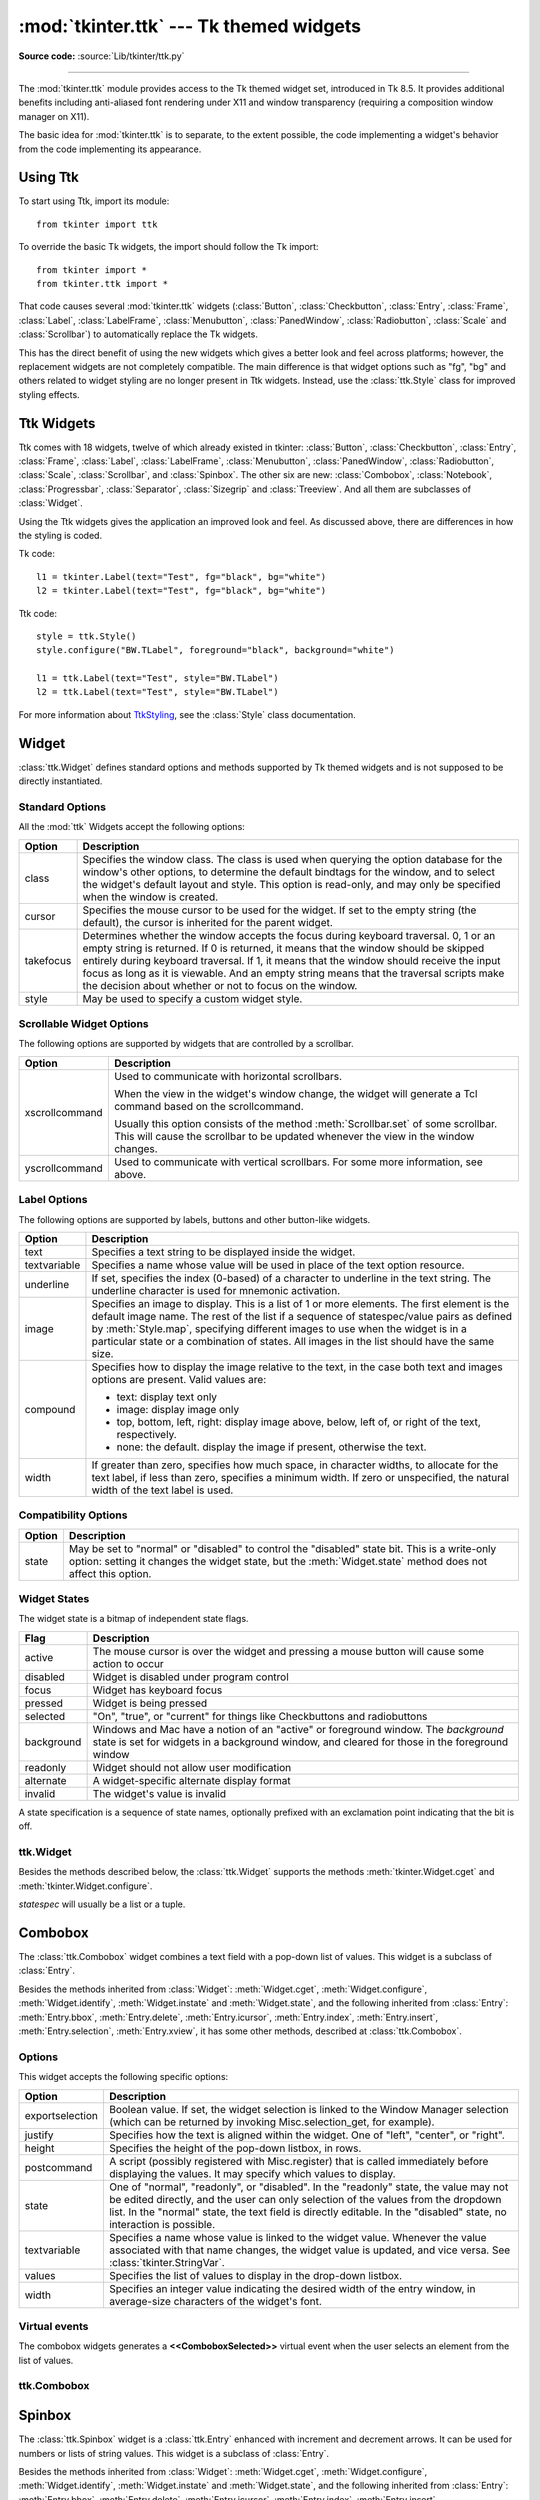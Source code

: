 :mod:`tkinter.ttk` --- Tk themed widgets
========================================

.. module:: tkinter.ttk
   :synopsis: Tk themed widget set

.. sectionauthor:: Guilherme Polo <ggpolo@gmail.com>

**Source code:** :source:`Lib/tkinter/ttk.py`

.. index:: single: ttk

--------------

The :mod:`tkinter.ttk` module provides access to the Tk themed widget set,
introduced in Tk 8.5. It provides additional benefits including anti-aliased font
rendering under X11 and window transparency (requiring a composition
window manager on X11).

The basic idea for :mod:`tkinter.ttk` is to separate, to the extent possible,
the code implementing a widget's behavior from the code implementing its
appearance.


.. seealso::

   `Tk Widget Styling Support <https://core.tcl.tk/tips/doc/trunk/tip/48.md>`_
      A document introducing theming support for Tk


Using Ttk
---------

To start using Ttk, import its module::

   from tkinter import ttk

To override the basic Tk widgets, the import should follow the Tk import::

   from tkinter import *
   from tkinter.ttk import *

That code causes several :mod:`tkinter.ttk` widgets (:class:`Button`,
:class:`Checkbutton`, :class:`Entry`, :class:`Frame`, :class:`Label`,
:class:`LabelFrame`, :class:`Menubutton`, :class:`PanedWindow`,
:class:`Radiobutton`, :class:`Scale` and :class:`Scrollbar`) to
automatically replace the Tk widgets.

This has the direct benefit of using the new widgets which gives a better
look and feel across platforms; however, the replacement widgets are not
completely compatible. The main difference is that widget options such as
"fg", "bg" and others related to widget styling are no
longer present in Ttk widgets.  Instead, use  the :class:`ttk.Style` class
for improved styling effects.


.. seealso::

   `Converting existing applications to use Tile widgets <https://tktable.sourceforge.net/tile/doc/converting.txt>`_
     A monograph (using Tcl terminology) about differences typically
     encountered when moving applications to use the new widgets.


Ttk Widgets
-----------

Ttk comes with 18 widgets, twelve of which already existed in tkinter:
:class:`Button`, :class:`Checkbutton`, :class:`Entry`, :class:`Frame`,
:class:`Label`, :class:`LabelFrame`, :class:`Menubutton`, :class:`PanedWindow`,
:class:`Radiobutton`, :class:`Scale`, :class:`Scrollbar`, and :class:`Spinbox`.
The other six are new: :class:`Combobox`, :class:`Notebook`,
:class:`Progressbar`, :class:`Separator`, :class:`Sizegrip` and
:class:`Treeview`. And all them are subclasses of :class:`Widget`.

Using the Ttk widgets gives the application an improved look and feel.
As discussed above, there are differences in how the styling is coded.

Tk code::

   l1 = tkinter.Label(text="Test", fg="black", bg="white")
   l2 = tkinter.Label(text="Test", fg="black", bg="white")


Ttk code::

   style = ttk.Style()
   style.configure("BW.TLabel", foreground="black", background="white")

   l1 = ttk.Label(text="Test", style="BW.TLabel")
   l2 = ttk.Label(text="Test", style="BW.TLabel")

For more information about TtkStyling_, see the :class:`Style` class
documentation.

Widget
------

:class:`ttk.Widget` defines standard options and methods supported by Tk
themed widgets and is not supposed to be directly instantiated.


Standard Options
^^^^^^^^^^^^^^^^

All the :mod:`ttk` Widgets accept the following options:

.. tabularcolumns:: |l|L|

+-----------+--------------------------------------------------------------+
| Option    | Description                                                  |
+===========+==============================================================+
| class     | Specifies the window class. The class is used when querying  |
|           | the option database for the window's other options, to       |
|           | determine the default bindtags for the window, and to select |
|           | the widget's default layout and style. This option is        |
|           | read-only, and may only be specified when the window is      |
|           | created.                                                     |
+-----------+--------------------------------------------------------------+
| cursor    | Specifies the mouse cursor to be used for the widget. If set |
|           | to the empty string (the default), the cursor is inherited   |
|           | for the parent widget.                                       |
+-----------+--------------------------------------------------------------+
| takefocus | Determines whether the window accepts the focus during       |
|           | keyboard traversal. 0, 1 or an empty string is returned.     |
|           | If 0 is returned, it means that the window should be skipped |
|           | entirely during keyboard traversal. If 1, it means that the  |
|           | window should receive the input focus as long as it is       |
|           | viewable. And an empty string means that the traversal       |
|           | scripts make the decision about whether or not to focus      |
|           | on the window.                                               |
+-----------+--------------------------------------------------------------+
| style     | May be used to specify a custom widget style.                |
+-----------+--------------------------------------------------------------+


Scrollable Widget Options
^^^^^^^^^^^^^^^^^^^^^^^^^

The following options are supported by widgets that are controlled by a
scrollbar.

.. tabularcolumns:: |l|L|

+----------------+---------------------------------------------------------+
| Option         | Description                                             |
+================+=========================================================+
| xscrollcommand | Used to communicate with horizontal scrollbars.         |
|                |                                                         |
|                | When the view in the widget's window change, the widget |
|                | will generate a Tcl command based on the scrollcommand. |
|                |                                                         |
|                | Usually this option consists of the method              |
|                | :meth:`Scrollbar.set` of some scrollbar. This will cause|
|                | the scrollbar to be updated whenever the view in the    |
|                | window changes.                                         |
+----------------+---------------------------------------------------------+
| yscrollcommand | Used to communicate with vertical scrollbars.           |
|                | For some more information, see above.                   |
+----------------+---------------------------------------------------------+


Label Options
^^^^^^^^^^^^^

The following options are supported by labels, buttons and other button-like
widgets.

.. tabularcolumns:: |l|p{0.7\linewidth}|

+--------------+-----------------------------------------------------------+
| Option       | Description                                               |
+==============+===========================================================+
| text         | Specifies a text string to be displayed inside the widget.|
+--------------+-----------------------------------------------------------+
| textvariable | Specifies a name whose value will be used in place of the |
|              | text option resource.                                     |
+--------------+-----------------------------------------------------------+
| underline    | If set, specifies the index (0-based) of a character to   |
|              | underline in the text string. The underline character is  |
|              | used for mnemonic activation.                             |
+--------------+-----------------------------------------------------------+
| image        | Specifies an image to display. This is a list of 1 or more|
|              | elements. The first element is the default image name. The|
|              | rest of the list if a sequence of statespec/value pairs as|
|              | defined by :meth:`Style.map`, specifying different images |
|              | to use when the widget is in a particular state or a      |
|              | combination of states. All images in the list should have |
|              | the same size.                                            |
+--------------+-----------------------------------------------------------+
| compound     | Specifies how to display the image relative to the text,  |
|              | in the case both text and images options are present.     |
|              | Valid values are:                                         |
|              |                                                           |
|              | * text: display text only                                 |
|              | * image: display image only                               |
|              | * top, bottom, left, right: display image above, below,   |
|              |   left of, or right of the text, respectively.            |
|              | * none: the default. display the image if present,        |
|              |   otherwise the text.                                     |
+--------------+-----------------------------------------------------------+
| width        | If greater than zero, specifies how much space, in        |
|              | character widths, to allocate for the text label, if less |
|              | than zero, specifies a minimum width. If zero or          |
|              | unspecified, the natural width of the text label is used. |
+--------------+-----------------------------------------------------------+


Compatibility Options
^^^^^^^^^^^^^^^^^^^^^

.. tabularcolumns:: |l|L|

+--------+----------------------------------------------------------------+
| Option | Description                                                    |
+========+================================================================+
| state  | May be set to "normal" or "disabled" to control the "disabled" |
|        | state bit. This is a write-only option: setting it changes the |
|        | widget state, but the :meth:`Widget.state` method does not     |
|        | affect this option.                                            |
+--------+----------------------------------------------------------------+

Widget States
^^^^^^^^^^^^^

The widget state is a bitmap of independent state flags.

.. tabularcolumns:: |l|L|

+------------+-------------------------------------------------------------+
| Flag       | Description                                                 |
+============+=============================================================+
| active     | The mouse cursor is over the widget and pressing a mouse    |
|            | button will cause some action to occur                      |
+------------+-------------------------------------------------------------+
| disabled   | Widget is disabled under program control                    |
+------------+-------------------------------------------------------------+
| focus      | Widget has keyboard focus                                   |
+------------+-------------------------------------------------------------+
| pressed    | Widget is being pressed                                     |
+------------+-------------------------------------------------------------+
| selected   | "On", "true", or "current" for things like Checkbuttons and |
|            | radiobuttons                                                |
+------------+-------------------------------------------------------------+
| background | Windows and Mac have a notion of an "active" or foreground  |
|            | window. The *background* state is set for widgets in a      |
|            | background window, and cleared for those in the foreground  |
|            | window                                                      |
+------------+-------------------------------------------------------------+
| readonly   | Widget should not allow user modification                   |
+------------+-------------------------------------------------------------+
| alternate  | A widget-specific alternate display format                  |
+------------+-------------------------------------------------------------+
| invalid    | The widget's value is invalid                               |
+------------+-------------------------------------------------------------+

A state specification is a sequence of state names, optionally prefixed with
an exclamation point indicating that the bit is off.


ttk.Widget
^^^^^^^^^^

Besides the methods described below, the :class:`ttk.Widget` supports the
methods :meth:`tkinter.Widget.cget` and :meth:`tkinter.Widget.configure`.

.. class:: Widget

   .. method:: identify(x, y)

      Returns the name of the element at position *x* *y*, or the empty string
      if the point does not lie within any element.

      *x* and *y* are pixel coordinates relative to the widget.


   .. method:: instate(statespec, callback=None, *args, **kw)

      Test the widget's state. If a callback is not specified, returns ``True``
      if the widget state matches *statespec* and ``False`` otherwise. If callback
      is specified then it is called with args if widget state matches
      *statespec*.


   .. method:: state(statespec=None)

      Modify or inquire widget state. If *statespec* is specified, sets the
      widget state according to it and return a new *statespec* indicating
      which flags were changed. If *statespec* is not specified, returns
      the currently enabled state flags.

   *statespec* will usually be a list or a tuple.


Combobox
--------

The :class:`ttk.Combobox` widget combines a text field with a pop-down list of
values. This widget is a subclass of :class:`Entry`.

Besides the methods inherited from :class:`Widget`: :meth:`Widget.cget`,
:meth:`Widget.configure`, :meth:`Widget.identify`, :meth:`Widget.instate`
and :meth:`Widget.state`, and the following inherited from :class:`Entry`:
:meth:`Entry.bbox`, :meth:`Entry.delete`, :meth:`Entry.icursor`,
:meth:`Entry.index`, :meth:`Entry.insert`, :meth:`Entry.selection`,
:meth:`Entry.xview`, it has some other methods, described at
:class:`ttk.Combobox`.


Options
^^^^^^^

This widget accepts the following specific options:

.. tabularcolumns:: |l|L|

+-----------------+--------------------------------------------------------+
| Option          | Description                                            |
+=================+========================================================+
| exportselection | Boolean value. If set, the widget selection is linked  |
|                 | to the Window Manager selection (which can be returned |
|                 | by invoking Misc.selection_get, for example).          |
+-----------------+--------------------------------------------------------+
| justify         | Specifies how the text is aligned within the widget.   |
|                 | One of "left", "center", or "right".                   |
+-----------------+--------------------------------------------------------+
| height          | Specifies the height of the pop-down listbox, in rows. |
+-----------------+--------------------------------------------------------+
| postcommand     | A script (possibly registered with Misc.register) that |
|                 | is called immediately before displaying the values. It |
|                 | may specify which values to display.                   |
+-----------------+--------------------------------------------------------+
| state           | One of "normal", "readonly", or "disabled". In the     |
|                 | "readonly" state, the value may not be edited directly,|
|                 | and the user can only selection of the values from the |
|                 | dropdown list. In the "normal" state, the text field is|
|                 | directly editable. In the "disabled" state, no         |
|                 | interaction is possible.                               |
+-----------------+--------------------------------------------------------+
| textvariable    | Specifies a name whose value is linked to the widget   |
|                 | value. Whenever the value associated with that name    |
|                 | changes, the widget value is updated, and vice versa.  |
|                 | See :class:`tkinter.StringVar`.                        |
+-----------------+--------------------------------------------------------+
| values          | Specifies the list of values to display in the         |
|                 | drop-down listbox.                                     |
+-----------------+--------------------------------------------------------+
| width           | Specifies an integer value indicating the desired width|
|                 | of the entry window, in average-size characters of the |
|                 | widget's font.                                         |
+-----------------+--------------------------------------------------------+


Virtual events
^^^^^^^^^^^^^^

The combobox widgets generates a **<<ComboboxSelected>>** virtual event
when the user selects an element from the list of values.


ttk.Combobox
^^^^^^^^^^^^

.. class:: Combobox

   .. method:: current(newindex=None)

      If *newindex* is specified, sets the combobox value to the element
      position *newindex*. Otherwise, returns the index of the current value or
      -1 if the current value is not in the values list.


   .. method:: get()

      Returns the current value of the combobox.


   .. method:: set(value)

      Sets the value of the combobox to *value*.


Spinbox
-------
The :class:`ttk.Spinbox` widget is a :class:`ttk.Entry` enhanced with increment
and decrement arrows.  It can be used for numbers or lists of string values.
This widget is a subclass of :class:`Entry`.

Besides the methods inherited from :class:`Widget`: :meth:`Widget.cget`,
:meth:`Widget.configure`, :meth:`Widget.identify`, :meth:`Widget.instate`
and :meth:`Widget.state`, and the following inherited from :class:`Entry`:
:meth:`Entry.bbox`, :meth:`Entry.delete`, :meth:`Entry.icursor`,
:meth:`Entry.index`, :meth:`Entry.insert`, :meth:`Entry.xview`,
it has some other methods, described at :class:`ttk.Spinbox`.

Options
^^^^^^^

This widget accepts the following specific options:

.. tabularcolumns:: |l|L|

+----------------------+------------------------------------------------------+
| Option               | Description                                          |
+======================+======================================================+
| from                 | Float value.  If set, this is the minimum value to   |
|                      | which the decrement button will decrement.  Must be  |
|                      | spelled as ``from_`` when used as an argument, since |
|                      | ``from`` is a Python keyword.                        |
+----------------------+------------------------------------------------------+
| to                   | Float value.  If set, this is the maximum value to   |
|                      | which the increment button will increment.           |
+----------------------+------------------------------------------------------+
| increment            | Float value.  Specifies the amount which the         |
|                      | increment/decrement buttons change the               |
|                      | value. Defaults to 1.0.                              |
+----------------------+------------------------------------------------------+
| values               | Sequence of string or float values.  If specified,   |
|                      | the increment/decrement buttons will cycle through   |
|                      | the items in this sequence rather than incrementing  |
|                      | or decrementing numbers.                             |
|                      |                                                      |
+----------------------+------------------------------------------------------+
| wrap                 | Boolean value.  If ``True``, increment and decrement |
|                      | buttons will cycle from the ``to`` value to the      |
|                      | ``from`` value or the ``from`` value to the ``to``   |
|                      | value, respectively.                                 |
+----------------------+------------------------------------------------------+
| format               | String value.  This specifies the format of numbers  |
|                      | set by the increment/decrement buttons.  It must be  |
|                      | in the form "%W.Pf", where W is the padded width of  |
|                      | the value, P is the precision, and '%' and 'f' are   |
|                      | literal.                                             |
+----------------------+------------------------------------------------------+
| command              | Python callable.  Will be called with no arguments   |
|                      | whenever either of the increment or decrement buttons|
|                      | are pressed.                                         |
|                      |                                                      |
+----------------------+------------------------------------------------------+


Virtual events
^^^^^^^^^^^^^^

The spinbox widget generates an **<<Increment>>** virtual event when the
user presses <Up>, and a **<<Decrement>>** virtual event when the user
presses <Down>.

ttk.Spinbox
^^^^^^^^^^^^

.. class:: Spinbox

   .. method:: get()

      Returns the current value of the spinbox.


   .. method:: set(value)

      Sets the value of the spinbox to *value*.


Notebook
--------

Ttk Notebook widget manages a collection of windows and displays a single
one at a time. Each child window is associated with a tab, which the user
may select to change the currently displayed window.


Options
^^^^^^^

This widget accepts the following specific options:

.. tabularcolumns:: |l|L|

+---------+----------------------------------------------------------------+
| Option  | Description                                                    |
+=========+================================================================+
| height  | If present and greater than zero, specifies the desired height |
|         | of the pane area (not including internal padding or tabs).     |
|         | Otherwise, the maximum height of all panes is used.            |
+---------+----------------------------------------------------------------+
| padding | Specifies the amount of extra space to add around the outside  |
|         | of the notebook. The padding is a list up to four length       |
|         | specifications left top right bottom. If fewer than four       |
|         | elements are specified, bottom defaults to top, right defaults |
|         | to left, and top defaults to left.                             |
+---------+----------------------------------------------------------------+
| width   | If present and greater than zero, specified the desired width  |
|         | of the pane area (not including internal padding). Otherwise,  |
|         | the maximum width of all panes is used.                        |
+---------+----------------------------------------------------------------+


Tab Options
^^^^^^^^^^^

There are also specific options for tabs:

.. tabularcolumns:: |l|L|

+-----------+--------------------------------------------------------------+
| Option    | Description                                                  |
+===========+==============================================================+
| state     | Either "normal", "disabled" or "hidden". If "disabled", then |
|           | the tab is not selectable. If "hidden", then the tab is not  |
|           | shown.                                                       |
+-----------+--------------------------------------------------------------+
| sticky    | Specifies how the child window is positioned within the pane |
|           | area. Value is a string containing zero or more of the       |
|           | characters "n", "s", "e" or "w". Each letter refers to a     |
|           | side (north, south, east or west) that the child window will |
|           | stick to, as per the :meth:`grid` geometry manager.          |
+-----------+--------------------------------------------------------------+
| padding   | Specifies the amount of extra space to add between the       |
|           | notebook and this pane. Syntax is the same as for the option |
|           | padding used by this widget.                                 |
+-----------+--------------------------------------------------------------+
| text      | Specifies a text to be displayed in the tab.                 |
+-----------+--------------------------------------------------------------+
| image     | Specifies an image to display in the tab. See the option     |
|           | image described in :class:`Widget`.                          |
+-----------+--------------------------------------------------------------+
| compound  | Specifies how to display the image relative to the text, in  |
|           | the case both options text and image are present. See        |
|           | `Label Options`_ for legal values.                           |
+-----------+--------------------------------------------------------------+
| underline | Specifies the index (0-based) of a character to underline in |
|           | the text string. The underlined character is used for        |
|           | mnemonic activation if :meth:`Notebook.enable_traversal` is  |
|           | called.                                                      |
+-----------+--------------------------------------------------------------+


Tab Identifiers
^^^^^^^^^^^^^^^

The tab_id present in several methods of :class:`ttk.Notebook` may take any
of the following forms:

* An integer between zero and the number of tabs
* The name of a child window
* A positional specification of the form "@x,y", which identifies the tab
* The literal string "current", which identifies the currently selected tab
* The literal string "end", which returns the number of tabs (only valid for
  :meth:`Notebook.index`)


Virtual Events
^^^^^^^^^^^^^^

This widget generates a **<<NotebookTabChanged>>** virtual event after a new
tab is selected.


ttk.Notebook
^^^^^^^^^^^^

.. class:: Notebook

   .. method:: add(child, **kw)

      Adds a new tab to the notebook.

      If window is currently managed by the notebook but hidden, it is
      restored to its previous position.

      See `Tab Options`_ for the list of available options.


   .. method:: forget(tab_id)

      Removes the tab specified by *tab_id*, unmaps and unmanages the
      associated window.


   .. method:: hide(tab_id)

      Hides the tab specified by *tab_id*.

      The tab will not be displayed, but the associated window remains
      managed by the notebook and its configuration remembered. Hidden tabs
      may be restored with the :meth:`add` command.


   .. method:: identify(x, y)

      Returns the name of the tab element at position *x*, *y*, or the empty
      string if none.


   .. method:: index(tab_id)

      Returns the numeric index of the tab specified by *tab_id*, or the total
      number of tabs if *tab_id* is the string "end".


   .. method:: insert(pos, child, **kw)

      Inserts a pane at the specified position.

      *pos* is either the string "end", an integer index, or the name of a
      managed child. If *child* is already managed by the notebook, moves it to
      the specified position.

      See `Tab Options`_ for the list of available options.


   .. method:: select(tab_id=None)

      Selects the specified *tab_id*.

      The associated child window will be displayed, and the
      previously selected window (if different) is unmapped. If *tab_id* is
      omitted, returns the widget name of the currently selected pane.


   .. method:: tab(tab_id, option=None, **kw)

      Query or modify the options of the specific *tab_id*.

      If *kw* is not given, returns a dictionary of the tab option values. If
      *option* is specified, returns the value of that *option*. Otherwise,
      sets the options to the corresponding values.


   .. method:: tabs()

      Returns a list of windows managed by the notebook.


   .. method:: enable_traversal()

      Enable keyboard traversal for a toplevel window containing this notebook.

      This will extend the bindings for the toplevel window containing the
      notebook as follows:

      * :kbd:`Control-Tab`: selects the tab following the currently selected one.
      * :kbd:`Shift-Control-Tab`: selects the tab preceding the currently selected one.
      * :kbd:`Alt-K`: where *K* is the mnemonic (underlined) character of any tab, will
        select that tab.

      Multiple notebooks in a single toplevel may be enabled for traversal,
      including nested notebooks. However, notebook traversal only works
      properly if all panes have the notebook they are in as master.


Progressbar
-----------

The :class:`ttk.Progressbar` widget shows the status of a long-running
operation. It can operate in two modes:  1) the determinate mode which shows the
amount completed relative to the total amount of work to be done and 2) the
indeterminate mode which provides an animated display to let the user know that
work is progressing.


Options
^^^^^^^

This widget accepts the following specific options:

.. tabularcolumns:: |l|L|

+----------+---------------------------------------------------------------+
| Option   | Description                                                   |
+==========+===============================================================+
| orient   | One of "horizontal" or "vertical". Specifies the orientation  |
|          | of the progress bar.                                          |
+----------+---------------------------------------------------------------+
| length   | Specifies the length of the long axis of the progress bar     |
|          | (width if horizontal, height if vertical).                    |
+----------+---------------------------------------------------------------+
| mode     | One of "determinate" or "indeterminate".                      |
+----------+---------------------------------------------------------------+
| maximum  | A number specifying the maximum value. Defaults to 100.       |
+----------+---------------------------------------------------------------+
| value    | The current value of the progress bar. In "determinate" mode, |
|          | this represents the amount of work completed. In              |
|          | "indeterminate" mode, it is interpreted as modulo *maximum*;  |
|          | that is, the progress bar completes one "cycle" when its value|
|          | increases by *maximum*.                                       |
+----------+---------------------------------------------------------------+
| variable | A name which is linked to the option value. If specified, the |
|          | value of the progress bar is automatically set to the value of|
|          | this name whenever the latter is modified.                    |
+----------+---------------------------------------------------------------+
| phase    | Read-only option. The widget periodically increments the value|
|          | of this option whenever its value is greater than 0 and, in   |
|          | determinate mode, less than maximum. This option may be used  |
|          | by the current theme to provide additional animation effects. |
+----------+---------------------------------------------------------------+


ttk.Progressbar
^^^^^^^^^^^^^^^

.. class:: Progressbar

   .. method:: start(interval=None)

      Begin autoincrement mode: schedules a recurring timer event that calls
      :meth:`Progressbar.step` every *interval* milliseconds. If omitted,
      *interval* defaults to 50 milliseconds.


   .. method:: step(amount=None)

      Increments the progress bar's value by *amount*.

      *amount* defaults to 1.0 if omitted.


   .. method:: stop()

      Stop autoincrement mode: cancels any recurring timer event initiated by
      :meth:`Progressbar.start` for this progress bar.


Separator
---------

The :class:`ttk.Separator` widget displays a horizontal or vertical separator
bar.

It has no other methods besides the ones inherited from :class:`ttk.Widget`.


Options
^^^^^^^

This widget accepts the following specific option:

.. tabularcolumns:: |l|L|

+--------+----------------------------------------------------------------+
| Option | Description                                                    |
+========+================================================================+
| orient | One of "horizontal" or "vertical". Specifies the orientation of|
|        | the separator.                                                 |
+--------+----------------------------------------------------------------+


Sizegrip
--------

The :class:`ttk.Sizegrip` widget (also known as a grow box) allows the user to
resize the containing toplevel window by pressing and dragging the grip.

This widget has neither specific options nor specific methods, besides the
ones inherited from :class:`ttk.Widget`.


Platform-specific notes
^^^^^^^^^^^^^^^^^^^^^^^

* On macOS, toplevel windows automatically include a built-in size grip
  by default. Adding a :class:`Sizegrip` is harmless, since the built-in
  grip will just mask the widget.


Bugs
^^^^

* If the containing toplevel's position was specified relative to the right
  or bottom of the screen (e.g. ....), the :class:`Sizegrip` widget will
  not resize the window.
* This widget supports only "southeast" resizing.


Treeview
--------

The :class:`ttk.Treeview` widget displays a hierarchical collection of items.
Each item has a textual label, an optional image, and an optional list of data
values. The data values are displayed in successive columns after the tree
label.

The order in which data values are displayed may be controlled by setting
the widget option ``displaycolumns``. The tree widget can also display column
headings. Columns may be accessed by number or symbolic names listed in the
widget option columns. See `Column Identifiers`_.

Each item is identified by a unique name. The widget will generate item IDs
if they are not supplied by the caller. There is a distinguished root item,
named ``{}``. The root item itself is not displayed; its children appear at the
top level of the hierarchy.

Each item also has a list of tags, which can be used to associate event bindings
with individual items and control the appearance of the item.

The Treeview widget supports horizontal and vertical scrolling, according to
the options described in `Scrollable Widget Options`_ and the methods
:meth:`Treeview.xview` and :meth:`Treeview.yview`.


Options
^^^^^^^

This widget accepts the following specific options:

.. tabularcolumns:: |l|p{0.7\linewidth}|

+----------------+--------------------------------------------------------+
| Option         | Description                                            |
+================+========================================================+
| columns        | A list of column identifiers, specifying the number of |
|                | columns and their names.                               |
+----------------+--------------------------------------------------------+
| displaycolumns | A list of column identifiers (either symbolic or       |
|                | integer indices) specifying which data columns are     |
|                | displayed and the order in which they appear, or the   |
|                | string "#all".                                         |
+----------------+--------------------------------------------------------+
| height         | Specifies the number of rows which should be visible.  |
|                | Note: the requested width is determined from the sum   |
|                | of the column widths.                                  |
+----------------+--------------------------------------------------------+
| padding        | Specifies the internal padding for the widget. The     |
|                | padding is a list of up to four length specifications. |
+----------------+--------------------------------------------------------+
| selectmode     | Controls how the built-in class bindings manage the    |
|                | selection. One of "extended", "browse" or "none".      |
|                | If set to "extended" (the default), multiple items may |
|                | be selected. If "browse", only a single item will be   |
|                | selected at a time. If "none", the selection will not  |
|                | be changed.                                            |
|                |                                                        |
|                | Note that the application code and tag bindings can set|
|                | the selection however they wish, regardless of the     |
|                | value  of this option.                                 |
+----------------+--------------------------------------------------------+
| show           | A list containing zero or more of the following values,|
|                | specifying which elements of the tree to display.      |
|                |                                                        |
|                | * tree: display tree labels in column #0.              |
|                | * headings: display the heading row.                   |
|                |                                                        |
|                | The default is "tree headings", i.e., show all         |
|                | elements.                                              |
|                |                                                        |
|                | **Note**: Column #0 always refers to the tree column,  |
|                | even if show="tree" is not specified.                  |
+----------------+--------------------------------------------------------+


Item Options
^^^^^^^^^^^^

The following item options may be specified for items in the insert and item
widget commands.

.. tabularcolumns:: |l|L|

+--------+---------------------------------------------------------------+
| Option | Description                                                   |
+========+===============================================================+
| text   | The textual label to display for the item.                    |
+--------+---------------------------------------------------------------+
| image  | A Tk Image, displayed to the left of the label.               |
+--------+---------------------------------------------------------------+
| values | The list of values associated with the item.                  |
|        |                                                               |
|        | Each item should have the same number of values as the widget |
|        | option columns. If there are fewer values than columns, the   |
|        | remaining values are assumed empty. If there are more values  |
|        | than columns, the extra values are ignored.                   |
+--------+---------------------------------------------------------------+
| open   | ``True``/``False`` value indicating whether the item's        |
|        | children should be displayed or hidden.                       |
+--------+---------------------------------------------------------------+
| tags   | A list of tags associated with this item.                     |
+--------+---------------------------------------------------------------+


Tag Options
^^^^^^^^^^^

The following options may be specified on tags:

.. tabularcolumns:: |l|L|

+------------+-----------------------------------------------------------+
| Option     | Description                                               |
+============+===========================================================+
| foreground | Specifies the text foreground color.                      |
+------------+-----------------------------------------------------------+
| background | Specifies the cell or item background color.              |
+------------+-----------------------------------------------------------+
| font       | Specifies the font to use when drawing text.              |
+------------+-----------------------------------------------------------+
| image      | Specifies the item image, in case the item's image option |
|            | is empty.                                                 |
+------------+-----------------------------------------------------------+


Column Identifiers
^^^^^^^^^^^^^^^^^^

Column identifiers take any of the following forms:

* A symbolic name from the list of columns option.
* An integer n, specifying the nth data column.
* A string of the form #n, where n is an integer, specifying the nth display
  column.

Notes:

* Item's option values may be displayed in a different order than the order
  in which they are stored.
* Column #0 always refers to the tree column, even if show="tree" is not
  specified.

A data column number is an index into an item's option values list; a display
column number is the column number in the tree where the values are displayed.
Tree labels are displayed in column #0. If option displaycolumns is not set,
then data column n is displayed in column #n+1. Again, **column #0 always
refers to the tree column**.


Virtual Events
^^^^^^^^^^^^^^

The Treeview widget generates the following virtual events.

.. tabularcolumns:: |l|L|

+--------------------+--------------------------------------------------+
| Event              | Description                                      |
+====================+==================================================+
| <<TreeviewSelect>> | Generated whenever the selection changes.        |
+--------------------+--------------------------------------------------+
| <<TreeviewOpen>>   | Generated just before settings the focus item to |
|                    | open=True.                                       |
+--------------------+--------------------------------------------------+
| <<TreeviewClose>>  | Generated just after setting the focus item to   |
|                    | open=False.                                      |
+--------------------+--------------------------------------------------+

The :meth:`Treeview.focus` and :meth:`Treeview.selection` methods can be used
to determine the affected item or items.


ttk.Treeview
^^^^^^^^^^^^

.. class:: Treeview

   .. method:: bbox(item, column=None)

      Returns the bounding box (relative to the treeview widget's window) of
      the specified *item* in the form (x, y, width, height).

      If *column* is specified, returns the bounding box of that cell. If the
      *item* is not visible (i.e., if it is a descendant of a closed item or is
      scrolled offscreen), returns an empty string.


   .. method:: get_children(item=None)

      Returns the list of children belonging to *item*.

      If *item* is not specified, returns root children.


   .. method:: set_children(item, *newchildren)

      Replaces *item*'s child with *newchildren*.

      Children present in *item* that are not present in *newchildren* are
      detached from the tree. No items in *newchildren* may be an ancestor of
      *item*. Note that not specifying *newchildren* results in detaching
      *item*'s children.


   .. method:: column(column, option=None, **kw)

      Query or modify the options for the specified *column*.

      If *kw* is not given, returns a dict of the column option values. If
      *option* is specified then the value for that *option* is returned.
      Otherwise, sets the options to the corresponding values.

      The valid options/values are:

      *id*
         Returns the column name. This is a read-only option.
      *anchor*: One of the standard Tk anchor values.
         Specifies how the text in this column should be aligned with respect
         to the cell.
      *minwidth*: width
         The minimum width of the column in pixels. The treeview widget will
         not make the column any smaller than specified by this option when
         the widget is resized or the user drags a column.
      *stretch*: ``True``/``False``
         Specifies whether the column's width should be adjusted when
         the widget is resized.
      *width*: width
         The width of the column in pixels.

      To configure the tree column, call this with column = "#0"

   .. method:: delete(*items)

      Delete all specified *items* and all their descendants.

      The root item may not be deleted.


   .. method:: detach(*items)

      Unlinks all of the specified *items* from the tree.

      The items and all of their descendants are still present, and may be
      reinserted at another point in the tree, but will not be displayed.

      The root item may not be detached.


   .. method:: exists(item)

      Returns ``True`` if the specified *item* is present in the tree.


   .. method:: focus(item=None)

      If *item* is specified, sets the focus item to *item*. Otherwise, returns
      the current focus item, or '' if there is none.


   .. method:: heading(column, option=None, **kw)

      Query or modify the heading options for the specified *column*.

      If *kw* is not given, returns a dict of the heading option values. If
      *option* is specified then the value for that *option* is returned.
      Otherwise, sets the options to the corresponding values.

      The valid options/values are:

      *text*: text
         The text to display in the column heading.
      *image*: imageName
         Specifies an image to display to the right of the column heading.
      *anchor*: anchor
         Specifies how the heading text should be aligned. One of the standard
         Tk anchor values.
      *command*: callback
         A callback to be invoked when the heading label is pressed.

      To configure the tree column heading, call this with column = "#0".


   .. method:: identify(component, x, y)

      Returns a description of the specified *component* under the point given
      by *x* and *y*, or the empty string if no such *component* is present at
      that position.


   .. method:: identify_row(y)

      Returns the item ID of the item at position *y*.


   .. method:: identify_column(x)

      Returns the data column identifier of the cell at position *x*.

      The tree column has ID #0.


   .. method:: identify_region(x, y)

      Returns one of:

      +-----------+--------------------------------------+
      | region    | meaning                              |
      +===========+======================================+
      | heading   | Tree heading area.                   |
      +-----------+--------------------------------------+
      | separator | Space between two columns headings.  |
      +-----------+--------------------------------------+
      | tree      | The tree area.                       |
      +-----------+--------------------------------------+
      | cell      | A data cell.                         |
      +-----------+--------------------------------------+

      Availability: Tk 8.6.


   .. method:: identify_element(x, y)

      Returns the element at position *x*, *y*.

      Availability: Tk 8.6.


   .. method:: index(item)

      Returns the integer index of *item* within its parent's list of children.


   .. method:: insert(parent, index, iid=None, **kw)

      Creates a new item and returns the item identifier of the newly created
      item.

      *parent* is the item ID of the parent item, or the empty string to create
      a new top-level item. *index* is an integer, or the value "end",
      specifying where in the list of parent's children to insert the new item.
      If *index* is less than or equal to zero, the new node is inserted at
      the beginning; if *index* is greater than or equal to the current number
      of children, it is inserted at the end. If *iid* is specified, it is used
      as the item identifier; *iid* must not already exist in the tree.
      Otherwise, a new unique identifier is generated.

      See `Item Options`_ for the list of available points.


   .. method:: item(item, option=None, **kw)

      Query or modify the options for the specified *item*.

      If no options are given, a dict with options/values for the item is
      returned.
      If *option* is specified then the value for that option is returned.
      Otherwise, sets the options to the corresponding values as given by *kw*.


   .. method:: move(item, parent, index)

      Moves *item* to position *index* in *parent*'s list of children.

      It is illegal to move an item under one of its descendants. If *index* is
      less than or equal to zero, *item* is moved to the beginning; if greater
      than or equal to the number of children, it is moved to the end. If *item*
      was detached it is reattached.


   .. method:: next(item)

      Returns the identifier of *item*'s next sibling, or '' if *item* is the
      last child of its parent.


   .. method:: parent(item)

      Returns the ID of the parent of *item*, or '' if *item* is at the top
      level of the hierarchy.


   .. method:: prev(item)

      Returns the identifier of *item*'s previous sibling, or '' if *item* is
      the first child of its parent.


   .. method:: reattach(item, parent, index)

      An alias for :meth:`Treeview.move`.


   .. method:: see(item)

      Ensure that *item* is visible.

      Sets all of *item*'s ancestors open option to ``True``, and scrolls the
      widget if necessary so that *item* is within the visible portion of
      the tree.


   .. method:: selection()

      Returns a tuple of selected items.

      .. versionchanged:: 3.8
         ``selection()`` no longer takes arguments.  For changing the selection
         state use the following selection methods.


   .. method:: selection_set(*items)

      *items* becomes the new selection.

      .. versionchanged:: 3.6
         *items* can be passed as separate arguments, not just as a single tuple.


   .. method:: selection_add(*items)

      Add *items* to the selection.

      .. versionchanged:: 3.6
         *items* can be passed as separate arguments, not just as a single tuple.


   .. method:: selection_remove(*items)

      Remove *items* from the selection.

      .. versionchanged:: 3.6
         *items* can be passed as separate arguments, not just as a single tuple.


   .. method:: selection_toggle(*items)

      Toggle the selection state of each item in *items*.

      .. versionchanged:: 3.6
         *items* can be passed as separate arguments, not just as a single tuple.


   .. method:: set(item, column=None, value=None)

      With one argument, returns a dictionary of column/value pairs for the
      specified *item*. With two arguments, returns the current value of the
      specified *column*. With three arguments, sets the value of given
      *column* in given *item* to the specified *value*.


   .. method:: tag_bind(tagname, sequence=None, callback=None)

      Bind a callback for the given event *sequence* to the tag *tagname*.
      When an event is delivered to an item, the callbacks for each of the
      item's tags option are called.


   .. method:: tag_configure(tagname, option=None, **kw)

      Query or modify the options for the specified *tagname*.

      If *kw* is not given, returns a dict of the option settings for
      *tagname*. If *option* is specified, returns the value for that *option*
      for the specified *tagname*. Otherwise, sets the options to the
      corresponding values for the given *tagname*.


   .. method:: tag_has(tagname, item=None)

      If *item* is specified, returns 1 or 0 depending on whether the specified
      *item* has the given *tagname*. Otherwise, returns a list of all items
      that have the specified tag.

      Availability: Tk 8.6


   .. method:: xview(*args)

      Query or modify horizontal position of the treeview.


   .. method:: yview(*args)

      Query or modify vertical position of the treeview.


.. _TtkStyling:

Ttk Styling
-----------

Each widget in :mod:`ttk` is assigned a style, which specifies the set of
elements making up the widget and how they are arranged, along with dynamic
and default settings for element options. By default the style name is the
same as the widget's class name, but it may be overridden by the widget's style
option. If you don't know the class name of a widget, use the method
:meth:`Misc.winfo_class` (somewidget.winfo_class()).

.. seealso::

   `Tcl'2004 conference presentation <https://tktable.sourceforge.net/tile/tile-tcl2004.pdf>`_
      This document explains how the theme engine works


.. class:: Style

   This class is used to manipulate the style database.


   .. method:: configure(style, query_opt=None, **kw)

      Query or set the default value of the specified option(s) in *style*.

      Each key in *kw* is an option and each value is a string identifying
      the value for that option.

      For example, to change every default button to be a flat button with
      some padding and a different background color::

         from tkinter import ttk
         import tkinter

         root = tkinter.Tk()

         ttk.Style().configure("TButton", padding=6, relief="flat",
            background="#ccc")

         btn = ttk.Button(text="Sample")
         btn.pack()

         root.mainloop()


   .. method:: map(style, query_opt=None, **kw)

      Query or sets dynamic values of the specified option(s) in *style*.

      Each key in *kw* is an option and each value should be a list or a
      tuple (usually) containing statespecs grouped in tuples, lists, or
      some other preference. A statespec is a compound of one
      or more states and then a value.

      An example may make it more understandable::

         import tkinter
         from tkinter import ttk

         root = tkinter.Tk()

         style = ttk.Style()
         style.map("C.TButton",
             foreground=[('pressed', 'red'), ('active', 'blue')],
             background=[('pressed', '!disabled', 'black'), ('active', 'white')]
             )

         colored_btn = ttk.Button(text="Test", style="C.TButton").pack()

         root.mainloop()


      Note that the order of the (states, value) sequences for an option does
      matter, if the order is changed to ``[('active', 'blue'), ('pressed',
      'red')]`` in the foreground option, for example, the result would be a
      blue foreground when the widget were in active or pressed states.


   .. method:: lookup(style, option, state=None, default=None)

      Returns the value specified for *option* in *style*.

      If *state* is specified, it is expected to be a sequence of one or more
      states. If the *default* argument is set, it is used as a fallback value
      in case no specification for option is found.

      To check what font a Button uses by default::

         from tkinter import ttk

         print(ttk.Style().lookup("TButton", "font"))


   .. method:: layout(style, layoutspec=None)

      Define the widget layout for given *style*. If *layoutspec* is omitted,
      return the layout specification for given style.

      *layoutspec*, if specified, is expected to be a list or some other
      sequence type (excluding strings), where each item should be a tuple and
      the first item is the layout name and the second item should have the
      format described in `Layouts`_.

      To understand the format, see the following example (it is not
      intended to do anything useful)::

         from tkinter import ttk
         import tkinter

         root = tkinter.Tk()

         style = ttk.Style()
         style.layout("TMenubutton", [
            ("Menubutton.background", None),
            ("Menubutton.button", {"children":
                [("Menubutton.focus", {"children":
                    [("Menubutton.padding", {"children":
                        [("Menubutton.label", {"side": "left", "expand": 1})]
                    })]
                })]
            }),
         ])

         mbtn = ttk.Menubutton(text='Text')
         mbtn.pack()
         root.mainloop()


   .. method:: element_create(elementname, etype, *args, **kw)

      Create a new element in the current theme, of the given *etype* which is
      expected to be either "image", "from" or "vsapi". The latter is only
      available in Tk 8.6a for Windows XP and Vista and is not described here.

      If "image" is used, *args* should contain the default image name followed
      by statespec/value pairs (this is the imagespec), and *kw* may have the
      following options:

      border=padding
         padding is a list of up to four integers, specifying the left, top,
         right, and bottom borders, respectively.

      height=height
         Specifies a minimum height for the element. If less than zero, the
         base image's height is used as a default.

      padding=padding
         Specifies the element's interior padding. Defaults to border's value
         if not specified.

      sticky=spec
         Specifies how the image is placed within the final parcel. spec
         contains zero or more characters "n", "s", "w", or "e".

      width=width
         Specifies a minimum width for the element. If less than zero, the
         base image's width is used as a default.

      If "from" is used as the value of *etype*,
      :meth:`element_create` will clone an existing
      element. *args* is expected to contain a themename, from which
      the element will be cloned, and optionally an element to clone from.
      If this element to clone from is not specified, an empty element will
      be used. *kw* is discarded.


   .. method:: element_names()

      Returns the list of elements defined in the current theme.


   .. method:: element_options(elementname)

      Returns the list of *elementname*'s options.


   .. method:: theme_create(themename, parent=None, settings=None)

      Create a new theme.

      It is an error if *themename* already exists. If *parent* is specified,
      the new theme will inherit styles, elements and layouts from the parent
      theme. If *settings* are present they are expected to have the same
      syntax used for :meth:`theme_settings`.


   .. method:: theme_settings(themename, settings)

      Temporarily sets the current theme to *themename*, apply specified
      *settings* and then restore the previous theme.

      Each key in *settings* is a style and each value may contain the keys
      'configure', 'map', 'layout' and 'element create' and they are expected
      to have the same format as specified by the methods
      :meth:`Style.configure`, :meth:`Style.map`, :meth:`Style.layout` and
      :meth:`Style.element_create` respectively.

      As an example, let's change the Combobox for the default theme a bit::

         from tkinter import ttk
         import tkinter

         root = tkinter.Tk()

         style = ttk.Style()
         style.theme_settings("default", {
            "TCombobox": {
                "configure": {"padding": 5},
                "map": {
                    "background": [("active", "green2"),
                                   ("!disabled", "green4")],
                    "fieldbackground": [("!disabled", "green3")],
                    "foreground": [("focus", "OliveDrab1"),
                                   ("!disabled", "OliveDrab2")]
                }
            }
         })

         combo = ttk.Combobox().pack()

         root.mainloop()


   .. method:: theme_names()

      Returns a list of all known themes.


   .. method:: theme_use(themename=None)

      If *themename* is not given, returns the theme in use.  Otherwise, sets
      the current theme to *themename*, refreshes all widgets and emits a
      <<ThemeChanged>> event.


Layouts
^^^^^^^

A layout can be just ``None``, if it takes no options, or a dict of
options specifying how to arrange the element. The layout mechanism
uses a simplified version of the pack geometry manager: given an
initial cavity, each element is allocated a parcel. 

The valid options/values are:

*side*: whichside
   Specifies which side of the cavity to place the element; one of
   top, right, bottom or left. If omitted, the element occupies the
   entire cavity.

*sticky*: nswe
   Specifies where the element is placed inside its allocated parcel.

*unit*: 0 or 1
   If set to 1, causes the element and all of its descendants to be treated as
   a single element for the purposes of :meth:`Widget.identify` et al. It's
   used for things like scrollbar thumbs with grips.

*children*: [sublayout... ]
   Specifies a list of elements to place inside the element. Each
   element is a tuple (or other sequence type) where the first item is
   the layout name, and the other is a `Layout`_.

.. _Layout: `Layouts`_
